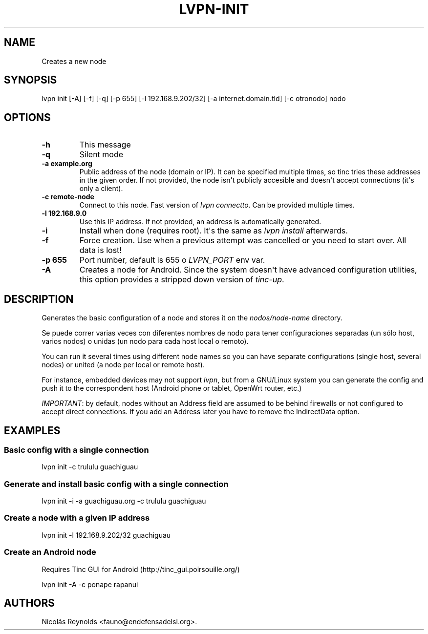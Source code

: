 .TH "LVPN\-INIT" "1" "2013" "Manual de LibreVPN" "lvpn"
.SH NAME
.PP
Creates a new node
.SH SYNOPSIS
.PP
lvpn init [\-A] [\-f] [\-q] [\-p 655] [\-l 192.168.9.202/32] [\-a
internet.domain.tld] [\-c otronodo] nodo
.SH OPTIONS
.TP
.B \-h
This message
.RS
.RE
.TP
.B \-q
Silent mode
.RS
.RE
.TP
.B \-a example.org
Public address of the node (domain or IP).
It can be specified multiple times, so tinc tries these addresses in the
given order.
If not provided, the node isn\[aq]t publicly accesible and doesn\[aq]t
accept connections (it\[aq]s only a client).
.RS
.RE
.TP
.B \-c remote\-node
Connect to this node.
Fast version of \f[I]lvpn connectto\f[].
Can be provided multiple times.
.RS
.RE
.TP
.B \-l 192.168.9.0
Use this IP address.
If not provided, an address is automatically generated.
.RS
.RE
.TP
.B \-i
Install when done (requires root).
It\[aq]s the same as \f[I]lvpn install\f[] afterwards.
.RS
.RE
.TP
.B \-f
Force creation.
Use when a previous attempt was cancelled or you need to start over.
All data is lost!
.RS
.RE
.TP
.B \-p 655
Port number, default is 655 o \f[I]LVPN_PORT\f[] env var.
.RS
.RE
.TP
.B \-A
Creates a node for Android.
Since the system doesn\[aq]t have advanced configuration utilities, this
option provides a stripped down version of \f[I]tinc\-up\f[].
.RS
.RE
.SH DESCRIPTION
.PP
Generates the basic configuration of a node and stores it on the
\f[I]nodos/node\-name\f[] directory.
.PP
Se puede correr varias veces con diferentes nombres de nodo para tener
configuraciones separadas (un sólo host, varios nodos) o unidas (un nodo
para cada host local o remoto).
.PP
You can run it several times using different node names so you can have
separate configurations (single host, several nodes) or united (a node
per local or remote host).
.PP
For instance, embedded devices may not support \f[I]lvpn\f[], but from a
GNU/Linux system you can generate the config and push it to the
correspondent host (Android phone or tablet, OpenWrt router, etc.)
.PP
\f[I]IMPORTANT\f[]: by default, nodes without an Address field are
assumed to be behind firewalls or not configured to accept direct
connections.
If you add an Address later you have to remove the IndirectData option.
.SH EXAMPLES
.SS Basic config with a single connection
.PP
lvpn init \-c trululu guachiguau
.SS Generate and install basic config with a single connection
.PP
lvpn init \-i \-a guachiguau.org \-c trululu guachiguau
.SS Create a node with a given IP address
.PP
lvpn init \-l 192.168.9.202/32 guachiguau
.SS Create an Android node
.PP
Requires Tinc GUI for Android (http://tinc_gui.poirsouille.org/)
.PP
lvpn init \-A \-c ponape rapanui
.SH AUTHORS
Nicolás Reynolds <fauno@endefensadelsl.org>.
